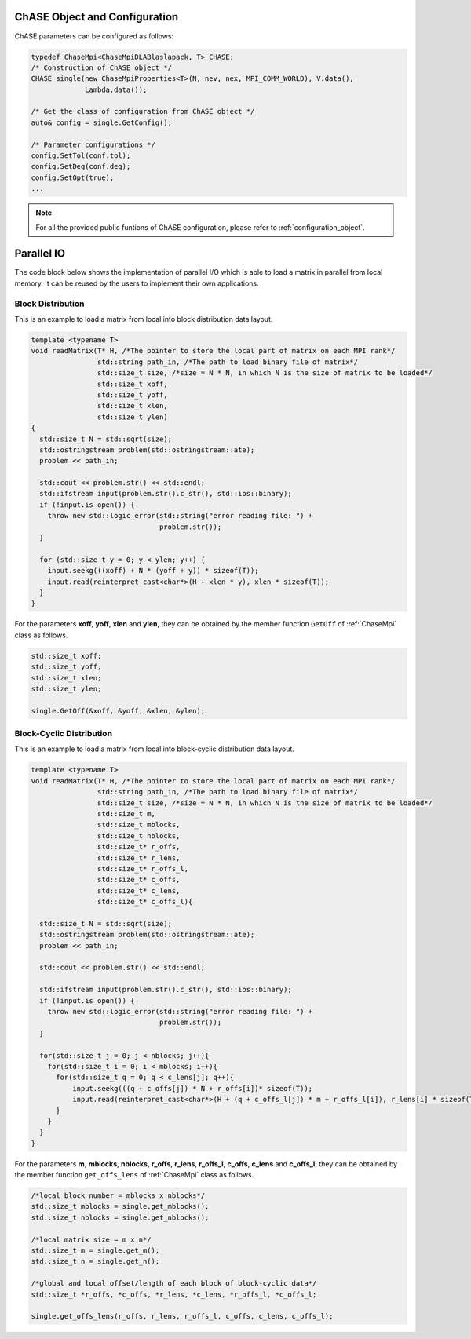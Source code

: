 ChASE Object and Configuration 
------------------------------

ChASE parameters can be configured as follows:

.. code:: c++
  
  typedef ChaseMpi<ChaseMpiDLABlaslapack, T> CHASE;
  /* Construction of ChASE object */
  CHASE single(new ChaseMpiProperties<T>(N, nev, nex, MPI_COMM_WORLD), V.data(),
               Lambda.data());

  /* Get the class of configuration from ChASE object */
  auto& config = single.GetConfig();

  /* Parameter configurations */
  config.SetTol(conf.tol);
  config.SetDeg(conf.deg);
  config.SetOpt(true);
  ...

.. note::

    For all the provided public funtions of ChASE configuration, please refer to :ref:`configuration_object`.


Parallel IO 
------------

The code block below shows the implementation of parallel I/O
which is able to load a matrix in parallel from local memory. It can be
reused by the users to implement their own applications.

Block Distribution
^^^^^^^^^^^^^^^^^^^

This is an example to load a matrix from local into block distribution data layout.

.. code:: c++

  template <typename T>
  void readMatrix(T* H, /*The pointer to store the local part of matrix on each MPI rank*/
                  std::string path_in, /*The path to load binary file of matrix*/
                  std::size_t size, /*size = N * N, in which N is the size of matrix to be loaded*/
                  std::size_t xoff, 
                  std::size_t yoff, 
                  std::size_t xlen, 
                  std::size_t ylen)
  {
    std::size_t N = std::sqrt(size);
    std::ostringstream problem(std::ostringstream::ate);
    problem << path_in;

    std::cout << problem.str() << std::endl;
    std::ifstream input(problem.str().c_str(), std::ios::binary);
    if (!input.is_open()) {
      throw new std::logic_error(std::string("error reading file: ") +
                                 problem.str());
    }

    for (std::size_t y = 0; y < ylen; y++) {
      input.seekg(((xoff) + N * (yoff + y)) * sizeof(T));
      input.read(reinterpret_cast<char*>(H + xlen * y), xlen * sizeof(T));
    }
  }

For the parameters **xoff**, **yoff**, **xlen** and **ylen**, they can 
be obtained by the member function ``GetOff`` of :ref:`ChaseMpi` class as follows.


.. code:: c++

  std::size_t xoff;
  std::size_t yoff;
  std::size_t xlen;
  std::size_t ylen;

  single.GetOff(&xoff, &yoff, &xlen, &ylen);


Block-Cyclic Distribution
^^^^^^^^^^^^^^^^^^^^^^^^^^^^

This is an example to load a matrix from local into block-cyclic distribution data layout.


.. code:: c++

  template <typename T>
  void readMatrix(T* H, /*The pointer to store the local part of matrix on each MPI rank*/
                  std::string path_in, /*The path to load binary file of matrix*/
                  std::size_t size, /*size = N * N, in which N is the size of matrix to be loaded*/
                  std::size_t m, 
                  std::size_t mblocks, 
                  std::size_t nblocks,
                  std::size_t* r_offs, 
                  std::size_t* r_lens, 
                  std::size_t* r_offs_l,
                  std::size_t* c_offs, 
                  std::size_t* c_lens, 
                  std::size_t* c_offs_l){

    std::size_t N = std::sqrt(size);
    std::ostringstream problem(std::ostringstream::ate);
    problem << path_in;

    std::cout << problem.str() << std::endl;

    std::ifstream input(problem.str().c_str(), std::ios::binary);
    if (!input.is_open()) {
      throw new std::logic_error(std::string("error reading file: ") +
                                 problem.str());
    }

    for(std::size_t j = 0; j < nblocks; j++){
      for(std::size_t i = 0; i < mblocks; i++){
        for(std::size_t q = 0; q < c_lens[j]; q++){
            input.seekg(((q + c_offs[j]) * N + r_offs[i])* sizeof(T));
            input.read(reinterpret_cast<char*>(H + (q + c_offs_l[j]) * m + r_offs_l[i]), r_lens[i] * sizeof(T));
        }
      }
    }
  }


For the parameters **m**, **mblocks**, **nblocks**, **r_offs**, **r_lens**, **r_offs_l**, 
**c_offs**, **c_lens** and **c_offs_l**, 
they can be obtained by the member function ``get_offs_lens``  of :ref:`ChaseMpi` class as follows.


.. code:: c++

  /*local block number = mblocks x nblocks*/
  std::size_t mblocks = single.get_mblocks();
  std::size_t nblocks = single.get_nblocks();

  /*local matrix size = m x n*/
  std::size_t m = single.get_m();
  std::size_t n = single.get_n();

  /*global and local offset/length of each block of block-cyclic data*/
  std::size_t *r_offs, *c_offs, *r_lens, *c_lens, *r_offs_l, *c_offs_l;

  single.get_offs_lens(r_offs, r_lens, r_offs_l, c_offs, c_lens, c_offs_l);





